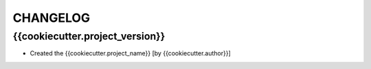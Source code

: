 CHANGELOG
=========

{{cookiecutter.project_version}}
-------
- Created the {{cookiecutter.project_name}} [by {{cookiecutter.author}}]

